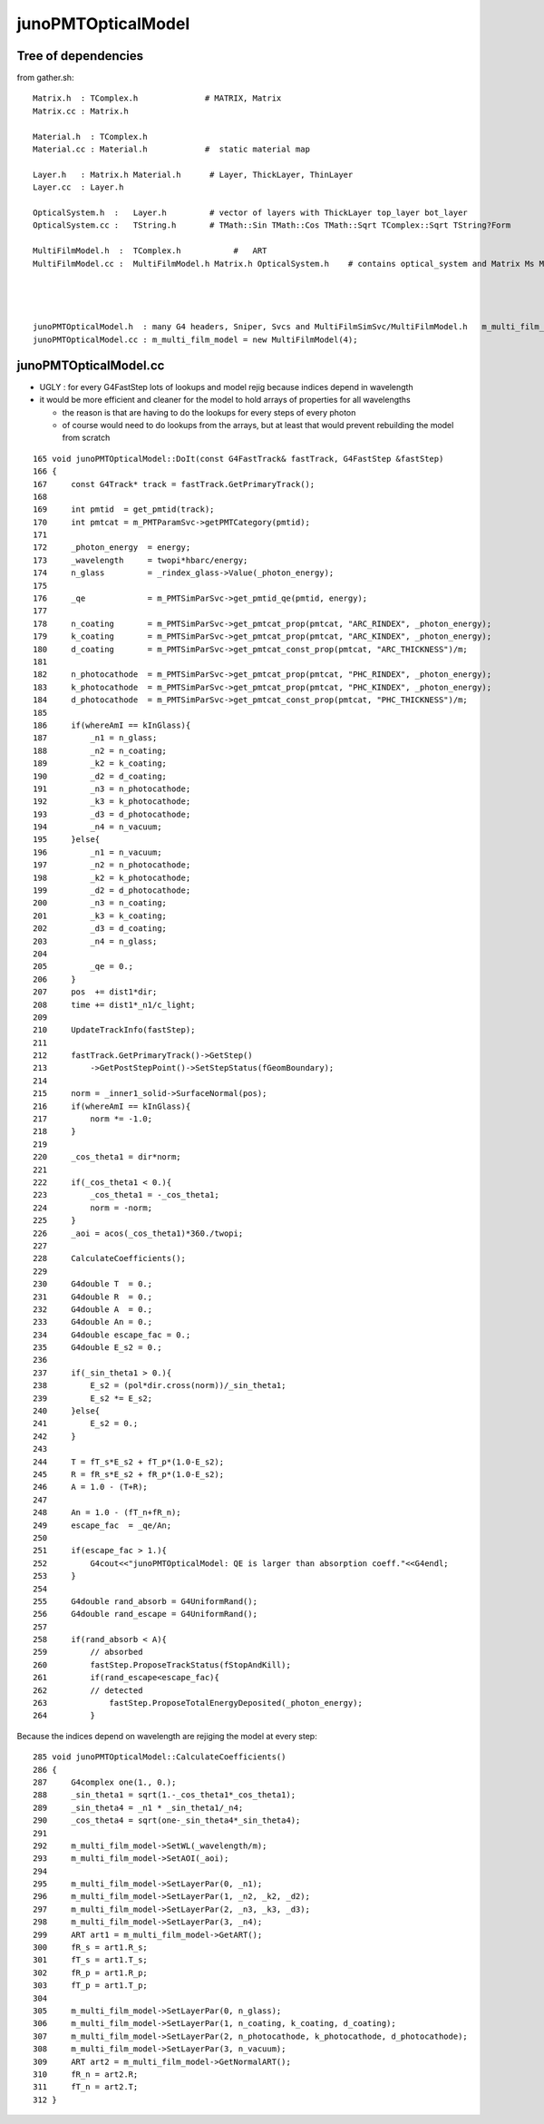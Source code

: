 junoPMTOpticalModel
======================


Tree of dependencies
------------------------

from gather.sh::


   Matrix.h  : TComplex.h              # MATRIX, Matrix
   Matrix.cc : Matrix.h  

   Material.h  : TComplex.h 
   Material.cc : Material.h            #  static material map 

   Layer.h   : Matrix.h Material.h      # Layer, ThickLayer, ThinLayer 
   Layer.cc  : Layer.h  

   OpticalSystem.h  :   Layer.h         # vector of layers with ThickLayer top_layer bot_layer    
   OpticalSystem.cc :   TString.h       # TMath::Sin TMath::Cos TMath::Sqrt TComplex::Sqrt TString?Form 

   MultiFilmModel.h  :  TComplex.h           #   ART
   MultiFilmModel.cc :  MultiFilmModel.h Matrix.h OpticalSystem.h    # contains optical_system and Matrix Ms Mp  TComplex::Conjugate


                 

   junoPMTOpticalModel.h  : many G4 headers, Sniper, Svcs and MultiFilmSimSvc/MultiFilmModel.h   m_multi_film_model
   junoPMTOpticalModel.cc : m_multi_film_model = new MultiFilmModel(4);



junoPMTOpticalModel.cc
------------------------


* UGLY : for every G4FastStep lots of lookups and model rejig because indices depend in wavelength
* it would be more efficient and cleaner for the model to hold arrays of properties for all wavelengths

  * the reason is that are having to do the lookups for every steps of every photon
  * of course would need to do lookups from the arrays, but at least that would
    prevent rebuilding the model from scratch 

::


    165 void junoPMTOpticalModel::DoIt(const G4FastTrack& fastTrack, G4FastStep &fastStep)
    166 {
    167     const G4Track* track = fastTrack.GetPrimaryTrack();
    168 
    169     int pmtid  = get_pmtid(track);
    170     int pmtcat = m_PMTParamSvc->getPMTCategory(pmtid);
    171    
    172     _photon_energy  = energy;
    173     _wavelength     = twopi*hbarc/energy;
    174     n_glass         = _rindex_glass->Value(_photon_energy);
    175    
    176     _qe             = m_PMTSimParSvc->get_pmtid_qe(pmtid, energy);
    177 
    178     n_coating       = m_PMTSimParSvc->get_pmtcat_prop(pmtcat, "ARC_RINDEX", _photon_energy);
    179     k_coating       = m_PMTSimParSvc->get_pmtcat_prop(pmtcat, "ARC_KINDEX", _photon_energy);
    180     d_coating       = m_PMTSimParSvc->get_pmtcat_const_prop(pmtcat, "ARC_THICKNESS")/m;
    181 
    182     n_photocathode  = m_PMTSimParSvc->get_pmtcat_prop(pmtcat, "PHC_RINDEX", _photon_energy);
    183     k_photocathode  = m_PMTSimParSvc->get_pmtcat_prop(pmtcat, "PHC_KINDEX", _photon_energy);
    184     d_photocathode  = m_PMTSimParSvc->get_pmtcat_const_prop(pmtcat, "PHC_THICKNESS")/m;
    185 
    186     if(whereAmI == kInGlass){
    187         _n1 = n_glass;
    188         _n2 = n_coating;
    189         _k2 = k_coating;
    190         _d2 = d_coating;
    191         _n3 = n_photocathode;
    192         _k3 = k_photocathode;
    193         _d3 = d_photocathode;
    194         _n4 = n_vacuum;
    195     }else{
    196         _n1 = n_vacuum;
    197         _n2 = n_photocathode;
    198         _k2 = k_photocathode;
    199         _d2 = d_photocathode;
    200         _n3 = n_coating;
    201         _k3 = k_coating;
    202         _d3 = d_coating;
    203         _n4 = n_glass;
    204 
    205         _qe = 0.;
    206     }
    207     pos  += dist1*dir;
    208     time += dist1*_n1/c_light;
    209 
    210     UpdateTrackInfo(fastStep);
    211 
    212     fastTrack.GetPrimaryTrack()->GetStep()
    213         ->GetPostStepPoint()->SetStepStatus(fGeomBoundary);
    214 
    215     norm = _inner1_solid->SurfaceNormal(pos);
    216     if(whereAmI == kInGlass){
    217         norm *= -1.0;
    218     }
    219 
    220     _cos_theta1 = dir*norm;
    221 
    222     if(_cos_theta1 < 0.){
    223         _cos_theta1 = -_cos_theta1;
    224         norm = -norm;
    225     }
    226     _aoi = acos(_cos_theta1)*360./twopi;
    227 
    228     CalculateCoefficients();
    229 
    230     G4double T  = 0.;
    231     G4double R  = 0.;
    232     G4double A  = 0.;
    233     G4double An = 0.;
    234     G4double escape_fac = 0.;
    235     G4double E_s2 = 0.;
    236 
    237     if(_sin_theta1 > 0.){
    238         E_s2 = (pol*dir.cross(norm))/_sin_theta1;
    239         E_s2 *= E_s2;
    240     }else{
    241         E_s2 = 0.;
    242     }
    243 
    244     T = fT_s*E_s2 + fT_p*(1.0-E_s2);
    245     R = fR_s*E_s2 + fR_p*(1.0-E_s2);
    246     A = 1.0 - (T+R);
    247 
    248     An = 1.0 - (fT_n+fR_n);
    249     escape_fac  = _qe/An;
    250 
    251     if(escape_fac > 1.){
    252         G4cout<<"junoPMTOpticalModel: QE is larger than absorption coeff."<<G4endl;
    253     }
    254 
    255     G4double rand_absorb = G4UniformRand();
    256     G4double rand_escape = G4UniformRand();
    257 
    258     if(rand_absorb < A){
    259         // absorbed
    260         fastStep.ProposeTrackStatus(fStopAndKill);
    261         if(rand_escape<escape_fac){
    262         // detected
    263             fastStep.ProposeTotalEnergyDeposited(_photon_energy);
    264         }


Because the indices depend on wavelength are rejiging the model at every step:: 

    285 void junoPMTOpticalModel::CalculateCoefficients()
    286 {
    287     G4complex one(1., 0.);
    288     _sin_theta1 = sqrt(1.-_cos_theta1*_cos_theta1);
    289     _sin_theta4 = _n1 * _sin_theta1/_n4;
    290     _cos_theta4 = sqrt(one-_sin_theta4*_sin_theta4);
    291 
    292     m_multi_film_model->SetWL(_wavelength/m);
    293     m_multi_film_model->SetAOI(_aoi);
    294 
    295     m_multi_film_model->SetLayerPar(0, _n1);
    296     m_multi_film_model->SetLayerPar(1, _n2, _k2, _d2);
    297     m_multi_film_model->SetLayerPar(2, _n3, _k3, _d3);
    298     m_multi_film_model->SetLayerPar(3, _n4);
    299     ART art1 = m_multi_film_model->GetART();
    300     fR_s = art1.R_s;
    301     fT_s = art1.T_s;
    302     fR_p = art1.R_p;
    303     fT_p = art1.T_p;
    304 
    305     m_multi_film_model->SetLayerPar(0, n_glass);
    306     m_multi_film_model->SetLayerPar(1, n_coating, k_coating, d_coating);
    307     m_multi_film_model->SetLayerPar(2, n_photocathode, k_photocathode, d_photocathode);
    308     m_multi_film_model->SetLayerPar(3, n_vacuum);
    309     ART art2 = m_multi_film_model->GetNormalART();
    310     fR_n = art2.R;
    311     fT_n = art2.T;
    312 }


